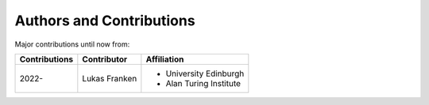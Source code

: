 =========================
Authors and Contributions
=========================

..
  Use this marker to reference the table of authors from other files.

.. headline-marker

Major contributions until now from:

+--------------------+----------------------+-------------------------+
| Contributions      | Contributor          | Affiliation             |
+====================+======================+=========================+
| 2022-              | Lukas Franken        | * University Edinburgh  |
|                    |                      | * Alan Turing Institute |
+--------------------+----------------------+-------------------------+